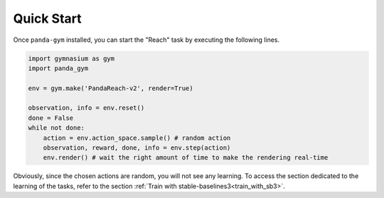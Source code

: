 .. _quick_start:

Quick Start
===========

Once ``panda-gym`` installed, you can start the "Reach" task by executing the following lines.

.. code-block:: python

    import gymnasium as gym
    import panda_gym

    env = gym.make('PandaReach-v2', render=True)

    observation, info = env.reset()
    done = False
    while not done:
        action = env.action_space.sample() # random action
        observation, reward, done, info = env.step(action)
        env.render() # wait the right amount of time to make the rendering real-time
    

Obviously, since the chosen actions are random, you will not see any learning. To access the section dedicated to the learning of the tasks, refer to the section :ref:`Train with stable-baselines3<train_with_sb3>`.
